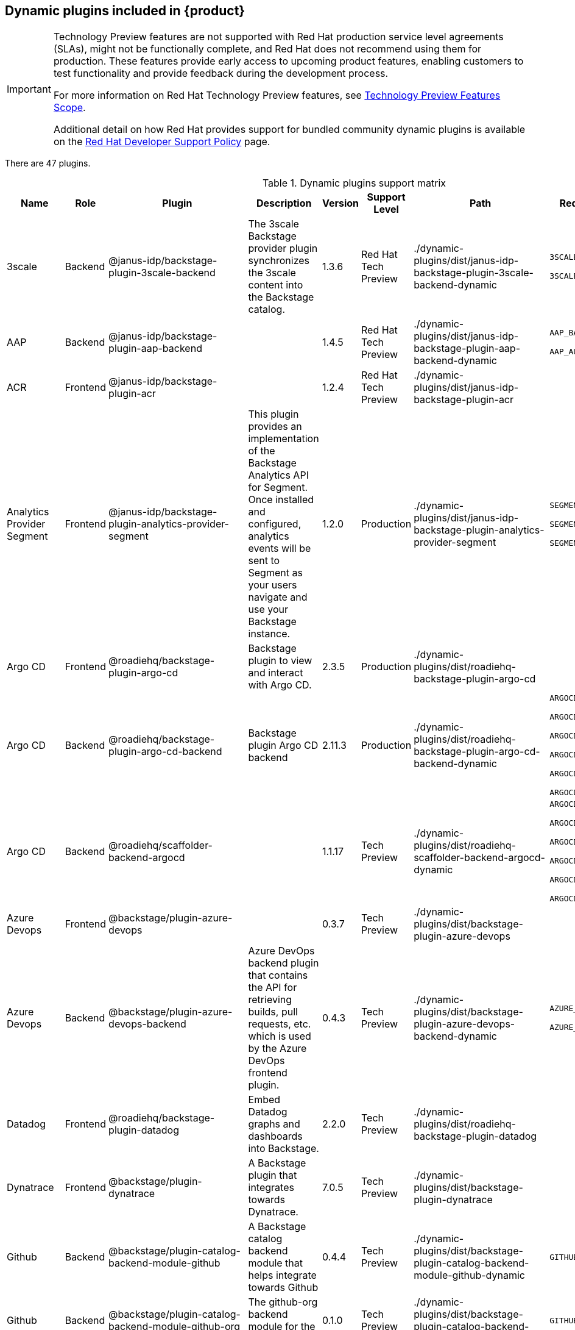 [id="rhdh-supported-plugins"]
== Dynamic plugins included in {product}

[IMPORTANT]
====
Technology Preview features are not supported with Red Hat production service level agreements (SLAs), might not be functionally complete, and Red Hat does not recommend using them for production. These features provide early access to upcoming product features, enabling customers to test functionality and provide feedback during the development process.

For more information on Red Hat Technology Preview features, see https://access.redhat.com/support/offerings/techpreview/[Technology Preview Features Scope].

Additional detail on how Red Hat provides support for bundled community dynamic plugins is available on the https://access.redhat.com/policy/developerhub-support-policy[Red Hat Developer Support Policy] page.
====

There are 47 plugins.

[[dynamic-plugins-matrix]]
.Dynamic plugins support matrix

[%header,cols=9*]
|===
|*Name* |*Role* |*Plugin* |*Description* |*Version* |*Support Level*
|*Path* |*Required Variables* |*Default*
|3scale |Backend |@janus-idp/backstage-plugin-3scale-backend |The 3scale
Backstage provider plugin synchronizes the 3scale content into the
Backstage catalog. |1.3.6 |Red Hat Tech Preview
|./dynamic-plugins/dist/janus-idp-backstage-plugin-3scale-backend-dynamic
a|
`3SCALE_BASE_URL`

`3SCALE_ACCESS_TOKEN`

|Disabled

|AAP |Backend |@janus-idp/backstage-plugin-aap-backend | |1.4.5 |Red Hat Tech Preview
|./dynamic-plugins/dist/janus-idp-backstage-plugin-aap-backend-dynamic
a|
`AAP_BASE_URL`

`AAP_AUTH_TOKEN`

|Disabled

|ACR |Frontend |@janus-idp/backstage-plugin-acr | |1.2.4 |Red Hat Tech Preview
|./dynamic-plugins/dist/janus-idp-backstage-plugin-acr | |Disabled

|Analytics Provider Segment |Frontend
|@janus-idp/backstage-plugin-analytics-provider-segment |This plugin
provides an implementation of the Backstage Analytics API for Segment.
Once installed and configured, analytics events will be sent to Segment
as your users navigate and use your Backstage instance. |1.2.0
|Production
|./dynamic-plugins/dist/janus-idp-backstage-plugin-analytics-provider-segment
a|
`SEGMENT_WRITE_KEY`

`SEGMENT_MASK_IP`

`SEGMENT_TEST_MODE`

|Disabled

|Argo CD |Frontend |@roadiehq/backstage-plugin-argo-cd |Backstage plugin
to view and interact with Argo CD. |2.3.5 |Production
|./dynamic-plugins/dist/roadiehq-backstage-plugin-argo-cd | |Disabled

|Argo CD |Backend |@roadiehq/backstage-plugin-argo-cd-backend |Backstage
plugin Argo CD backend |2.11.3 |Production
|./dynamic-plugins/dist/roadiehq-backstage-plugin-argo-cd-backend-dynamic
a|
`ARGOCD_USERNAME`

`ARGOCD_PASSWORD`

`ARGOCD_INSTANCE1_URL`

`ARGOCD_AUTH_TOKEN`

`ARGOCD_INSTANCE2_URL`

`ARGOCD_AUTH_TOKEN2`

|Disabled

|Argo CD |Backend |@roadiehq/scaffolder-backend-argocd | |1.1.17 |Tech
Preview
|./dynamic-plugins/dist/roadiehq-scaffolder-backend-argocd-dynamic a|
`ARGOCD_USERNAME`

`ARGOCD_PASSWORD`

`ARGOCD_INSTANCE1_URL`

`ARGOCD_AUTH_TOKEN`

`ARGOCD_INSTANCE2_URL`

`ARGOCD_AUTH_TOKEN2`

|Disabled

|Azure Devops |Frontend |@backstage/plugin-azure-devops | |0.3.7 |Tech
Preview |./dynamic-plugins/dist/backstage-plugin-azure-devops |
|Disabled

|Azure Devops |Backend |@backstage/plugin-azure-devops-backend |Azure
DevOps backend plugin that contains the API for retrieving builds, pull
requests, etc. which is used by the Azure DevOps frontend plugin. |0.4.3
|Tech Preview
|./dynamic-plugins/dist/backstage-plugin-azure-devops-backend-dynamic a|
`AZURE_TOKEN`

`AZURE_ORG`

|Disabled

|Datadog |Frontend |@roadiehq/backstage-plugin-datadog |Embed Datadog
graphs and dashboards into Backstage. |2.2.0 |Tech Preview
|./dynamic-plugins/dist/roadiehq-backstage-plugin-datadog | |Disabled

|Dynatrace |Frontend |@backstage/plugin-dynatrace |A Backstage plugin
that integrates towards Dynatrace. |7.0.5 |Tech Preview
|./dynamic-plugins/dist/backstage-plugin-dynatrace | |Disabled

|Github |Backend |@backstage/plugin-catalog-backend-module-github |A
Backstage catalog backend module that helps integrate towards Github
|0.4.4 |Tech Preview
|./dynamic-plugins/dist/backstage-plugin-catalog-backend-module-github-dynamic
|`GITHUB_ORG`|Disabled

|Github |Backend |@backstage/plugin-catalog-backend-module-github-org
|The github-org backend module for the catalog plugin. |0.1.0 |Tech
Preview
|./dynamic-plugins/dist/backstage-plugin-catalog-backend-module-github-org-dynamic
|`GITHUB_ORG_URL`|Disabled

|Github |Frontend |@backstage/plugin-github-actions |A Backstage plugin
that integrates towards GitHub Actions |0.6.6 |Tech Preview
|./dynamic-plugins/dist/backstage-plugin-github-actions | |Disabled

|Github |Frontend |@backstage/plugin-github-issues |A Backstage plugin
that integrates towards GitHub Issues |0.2.14 |Tech Preview
|./dynamic-plugins/dist/backstage-plugin-github-issues | |Disabled

|Github |Frontend |@roadiehq/backstage-plugin-github-insights |Backstage
plugin to provide Readmes, Top Contributors and other widgets. |2.3.21
|Tech Preview
|./dynamic-plugins/dist/roadiehq-backstage-plugin-github-insights |
|Disabled

|Github |Frontend |@roadiehq/backstage-plugin-github-pull-requests
|Backstage plugin to view and interact with GitHub pull requests.
|2.5.18 |Tech Preview
|./dynamic-plugins/dist/roadiehq-backstage-plugin-github-pull-requests |
|Disabled

|Github |Frontend |@roadiehq/backstage-plugin-security-insights
|Backstage plugin to add security insights for GitHub repos. |2.3.9
|Tech Preview
|./dynamic-plugins/dist/roadiehq-backstage-plugin-security-insights |
|Disabled

|Gitlab |Backend |@backstage/plugin-catalog-backend-module-gitlab
|Extracts repositories out of an GitLab instance. |0.3.3 |Tech Preview
|./dynamic-plugins/dist/backstage-plugin-catalog-backend-module-gitlab-dynamic
| |Disabled

|Gitlab |Backend |@backstage/plugin-scaffolder-backend-module-gitlab |A
module for the scaffolder backend that lets you interact with gitlab
|0.2.9 |Tech Preview
|./dynamic-plugins/dist/backstage-plugin-scaffolder-backend-module-gitlab-dynamic
| |Disabled

|Gitlab |Frontend |@immobiliarelabs/backstage-plugin-gitlab |Backstage
plugin to interact with GitLab |6.2.0 |Tech Preview
|./dynamic-plugins/dist/immobiliarelabs-backstage-plugin-gitlab |
|Disabled

|Gitlab |Backend |@immobiliarelabs/backstage-plugin-gitlab-backend
|Backstage plugin to interact with GitLab |6.2.0 |Tech Preview
|./dynamic-plugins/dist/immobiliarelabs-backstage-plugin-gitlab-backend-dynamic
a|
`GITLAB_HOST`

`GITLAB_TOKEN`

|Disabled

|Jenkins |Frontend |@backstage/plugin-jenkins |A Backstage plugin that
integrates towards Jenkins |0.9.0 |Tech Preview
|./dynamic-plugins/dist/backstage-plugin-jenkins | |Disabled

|Jenkins |Backend |@backstage/plugin-jenkins-backend |A Backstage
backend plugin that integrates towards Jenkins |0.3.0 |Tech Preview
|./dynamic-plugins/dist/backstage-plugin-jenkins-backend-dynamic a|
`JENKINS_URL`

`JENKINS_USERNAME`

`JENKINS_TOKEN`

|Disabled

|Jfrog Artifactory |Frontend
|@janus-idp/backstage-plugin-jfrog-artifactory |The Jfrog Artifactory
plugin displays information about your container images within the Jfrog
Artifactory registry. |1.2.4 |Red Hat Tech Preview
|./dynamic-plugins/dist/janus-idp-backstage-plugin-jfrog-artifactory |
|Disabled

|Jira |Frontend |@roadiehq/backstage-plugin-jira |Backstage plugin to
view and interact with Jira |2.4.11 |Tech Preview
|./dynamic-plugins/dist/roadiehq-backstage-plugin-jira | |Disabled

|Keycloak |Backend |@janus-idp/backstage-plugin-keycloak-backend |The
Keycloak backend plugin integrates Keycloak into Backstage. |1.7.6
|Production
|./dynamic-plugins/dist/janus-idp-backstage-plugin-keycloak-backend-dynamic
a|
`KEYCLOAK_BASE_URL`

`KEYCLOAK_LOGIN_REALM`

`KEYCLOAK_REALM`

`KEYCLOAK_CLIENT_ID`

`KEYCLOAK_CLIENT_SECRET`

|Disabled

|Kubernetes |Frontend |@backstage/plugin-kubernetes |A Backstage plugin
that integrates towards Kubernetes |0.11.0 |Tech Preview
|./dynamic-plugins/dist/backstage-plugin-kubernetes | |Enabled

|Kubernetes |Backend |@backstage/plugin-kubernetes-backend |A Backstage
backend plugin that integrates towards Kubernetes |0.13.0 |Production
|./dynamic-plugins/dist/backstage-plugin-kubernetes-backend-dynamic a|
`K8S_CLUSTER_NAME`

`K8S_CLUSTER_URL`

`K8S_CLUSTER_TOKEN`

|Enabled

|Kubernetes |Frontend |@janus-idp/backstage-plugin-topology |The
Topology plugin enables you to visualize the workloads such as
Deployment, Job, Daemonset, Statefulset, CronJob, and Pods powering any
service on the Kubernetes cluster. |1.16.4 |Production
|./dynamic-plugins/dist/janus-idp-backstage-plugin-topology | |Enabled

|Lighthouse |Frontend |@backstage/plugin-lighthouse |A Backstage plugin
that integrates towards Lighthouse |0.4.10 |Tech Preview
|./dynamic-plugins/dist/backstage-plugin-lighthouse | |Disabled

|Nexus Repository Manager |Frontend
|@janus-idp/backstage-plugin-nexus-repository-manager |The Nexus
Repository Manager plugin displays the information about your build
artifacts that are available in the Nexus Repository Manager in your
Backstage application. |1.4.4 |Red Hat Tech Preview
|./dynamic-plugins/dist/janus-idp-backstage-plugin-nexus-repository-manager
| |Disabled

|OCM |Frontend |@janus-idp/backstage-plugin-ocm |The Open Cluster
Management (OCM) plugin integrates your Backstage instance with the
`MultiClusterHub` and `MultiCluster` engines of OCM. |3.5.0 |Production
|./dynamic-plugins/dist/janus-idp-backstage-plugin-ocm | |Disabled

|OCM |Backend |@janus-idp/backstage-plugin-ocm-backend | |3.4.6
|Production
|./dynamic-plugins/dist/janus-idp-backstage-plugin-ocm-backend-dynamic
a|
`OCM_HUB_NAME`

`OCM_HUB_URL`

`moc_infra_token`

|Disabled

|Pagerduty |Frontend |@backstage/plugin-pagerduty |A Backstage plugin
that integrates towards PagerDuty |0.6.6 |Tech Preview
|./dynamic-plugins/dist/backstage-plugin-pagerduty | |Disabled

|Quay |Frontend |@janus-idp/backstage-plugin-quay |The Quay plugin
displays the information about your container images within the Quay
registry in your Backstage application. |1.4.6 |Production
|./dynamic-plugins/dist/janus-idp-backstage-plugin-quay | |Disabled

|Quay |Backend |@janus-idp/backstage-scaffolder-backend-module-quay
|This module provides Backstage template actions for Quay. |1.2.1
|Production
|./dynamic-plugins/dist/janus-idp-backstage-scaffolder-backend-module-quay-dynamic
| |Enabled

|Regex |Backend |@janus-idp/backstage-scaffolder-backend-module-regex
|This plugin provides Backstage template actions for RegExp. |1.2.1
|Production
|./dynamic-plugins/dist/janus-idp-backstage-scaffolder-backend-module-regex-dynamic
| |Enabled

|Scaffolder |Backend |@roadiehq/scaffolder-backend-module-utils |This
contains a collection of actions to use in scaffolder templates. |1.10.4
|Tech Preview
|./dynamic-plugins/dist/roadiehq-scaffolder-backend-module-utils-dynamic
| |Enabled

|ServiceNow |Backend
|@janus-idp/backstage-scaffolder-backend-module-servicenow |This plugin
provides Backstage template actions for ServiceNow. |1.2.3 |Red Hat Tech Preview
|./dynamic-plugins/dist/janus-idp-backstage-scaffolder-backend-module-servicenow-dynamic
a|
`SERVICENOW_BASE_URL`

`SERVICENOW_USERNAME`

`SERVICENOW_PASSWORD`

|Disabled

|SonarQube |Frontend |@backstage/plugin-sonarqube |A Backstage plugin to
display SonarQube code quality and security results. |0.7.7 |Tech
Preview |./dynamic-plugins/dist/backstage-plugin-sonarqube | |Disabled

|SonarQube |Backend |@backstage/plugin-sonarqube-backend | |0.2.8 |Tech
Preview
|./dynamic-plugins/dist/backstage-plugin-sonarqube-backend-dynamic a|
`SONARQUBE_URL`

`SONARQUBE_TOKEN`

|Disabled

|SonarQube |Backend
|@janus-idp/backstage-scaffolder-backend-module-sonarqube |This module
provides Backstage template actions for SonarQube. |1.2.1 |Red Hat Tech Preview
|./dynamic-plugins/dist/janus-idp-backstage-scaffolder-backend-module-sonarqube-dynamic
| |Disabled

|Tech Radar |Frontend |@backstage/plugin-tech-radar |A Backstage plugin
that lets you display a Tech Radar for your organization |0.6.9 |Tech
Preview |./dynamic-plugins/dist/backstage-plugin-tech-radar | |Disabled

|Techdocs |Frontend |@backstage/plugin-techdocs |The Backstage plugin
that renders technical documentation for your components |1.8.0
|Production |./dynamic-plugins/dist/backstage-plugin-techdocs |
|Disabled

|Techdocs |Backend |@backstage/plugin-techdocs-backend |The Backstage
backend plugin that renders technical documentation for your components
|1.8.0 |Production
|./dynamic-plugins/dist/backstage-plugin-techdocs-backend-dynamic a|
`TECHDOCS_BUILDER_TYPE`

`TECHDOCS_GENERATOR_TYPE`

`TECHDOCS_PUBLISHER_TYPE`

`BUCKET_NAME`

`BUCKET_REGION_VAULT`

`BUCKET_URL`

`AWS_ACCESS_KEY_ID`

`AWS_SECRET_ACCESS_KEY`

|Disabled

|Tekton |Frontend |@janus-idp/backstage-plugin-tekton |The Tekton plugin
enables you to visualize the PipelineRun resources available on the
Kubernetes cluster. |3.1.3 |Production
|./dynamic-plugins/dist/janus-idp-backstage-plugin-tekton | |Disabled
|===





